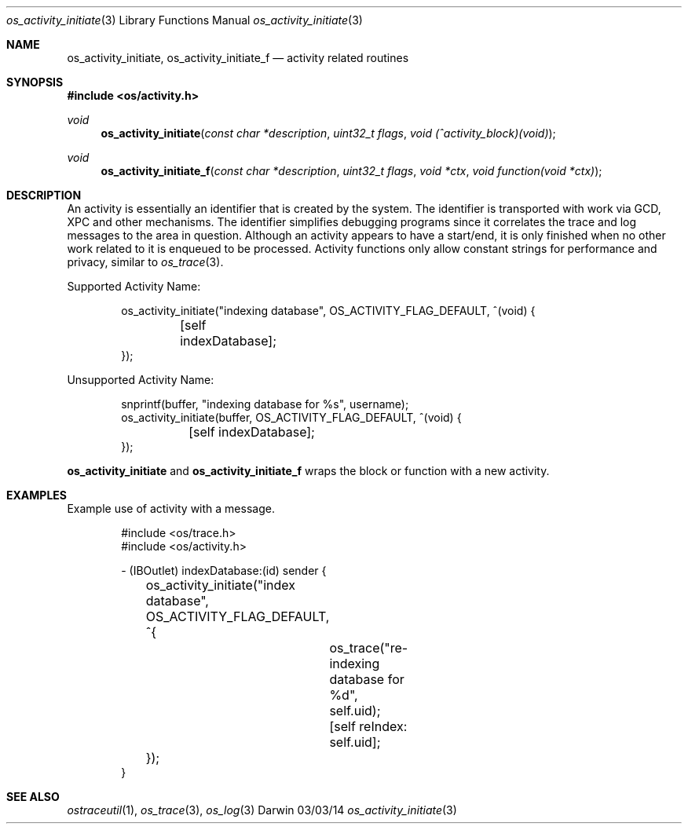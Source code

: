 .\" Copyright (c) 2014 Apple Inc
.\" All rights reserved.
.\"
.\" Redistribution and use in source and binary forms, with or without
.\" modification, are permitted provided that the following conditions
.\" are met:
.\" 1. Redistributions of source code must retain the above copyright
.\"    notice, this list of conditions and the following disclaimer.
.\" 2. Redistributions in binary form must reproduce the above copyright
.\"    notice, this list of conditions and the following disclaimer in the
.\"    documentation and/or other materials provided with the distribution.
.\" 4. Neither the name of Apple Computer nor the names of its contributors
.\"    may be used to endorse or promote products derived from this software
.\"    without specific prior written permission.
.\"
.\" THIS SOFTWARE IS PROVIDED BY APPLE COMPUTER AND CONTRIBUTORS ``AS IS'' AND
.\" ANY EXPRESS OR IMPLIED WARRANTIES, INCLUDING, BUT NOT LIMITED TO, THE
.\" IMPLIED WARRANTIES OF MERCHANTABILITY AND FITNESS FOR A PARTICULAR PURPOSE
.\" ARE DISCLAIMED.  IN NO EVENT SHALL THE REGENTS OR CONTRIBUTORS BE LIABLE
.\" FOR ANY DIRECT, INDIRECT, INCIDENTAL, SPECIAL, EXEMPLARY, OR CONSEQUENTIAL
.\" DAMAGES (INCLUDING, BUT NOT LIMITED TO, PROCUREMENT OF SUBSTITUTE GOODS
.\" OR SERVICES; LOSS OF USE, DATA, OR PROFITS; OR BUSINESS INTERRUPTION)
.\" HOWEVER CAUSED AND ON ANY THEORY OF LIABILITY, WHETHER IN CONTRACT, STRICT
.\" LIABILITY, OR TORT (INCLUDING NEGLIGENCE OR OTHERWISE) ARISING IN ANY WAY
.\" OUT OF THE USE OF THIS SOFTWARE, EVEN IF ADVISED OF THE POSSIBILITY OF
.\" SUCH DAMAGE.
.\"
.\"
.Dd 03/03/14
.Dt os_activity_initiate 3
.Os Darwin
.Sh NAME
.Nm os_activity_initiate ,
.Nm os_activity_initiate_f
.Nd activity related routines
.Sh SYNOPSIS
.In os/activity.h
.Ft void
.Fn os_activity_initiate "const char *description" "uint32_t flags" "void (^activity_block)(void)"
.Ft void
.Fn os_activity_initiate_f "const char *description" "uint32_t flags" "void *ctx" "void function(void *ctx)"
.Sh DESCRIPTION
An activity is essentially an identifier that is created by the system. The identifier is transported with work via GCD, XPC and other mechanisms.  The identifier simplifies debugging programs since it correlates the trace and log messages to the area in question. Although an activity appears to have a start/end, it is only finished when no other work related to it is enqueued to be processed. Activity functions only allow constant strings for performance and privacy, similar to
.Xr os_trace 3 .
.Pp
Supported Activity Name:
.Bd -literal -offset indent
os_activity_initiate("indexing database", OS_ACTIVITY_FLAG_DEFAULT, ^(void) {
	[self indexDatabase];
});
.Ed
.Pp
Unsupported Activity Name:
.Bd -literal -offset indent
snprintf(buffer, "indexing database for %s", username);
os_activity_initiate(buffer, OS_ACTIVITY_FLAG_DEFAULT, ^(void) {
	[self indexDatabase];
});
.Ed
.Pp
.Nm
and
.Nm os_activity_initiate_f
wraps the block or function with a new activity.
.Sh EXAMPLES
Example use of activity with a message.
.Pp
.Bd -literal -offset indent
#include <os/trace.h>
#include <os/activity.h>

- (IBOutlet) indexDatabase:(id) sender {
	os_activity_initiate("index database", OS_ACTIVITY_FLAG_DEFAULT, ^{
		os_trace("re-indexing database for %d", self.uid);
		
		[self reIndex: self.uid];
	});
}
.Ed
.Sh SEE ALSO
.Xr ostraceutil 1 ,
.Xr os_trace 3 ,
.Xr os_log 3
